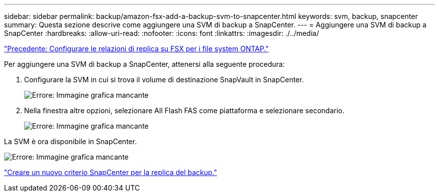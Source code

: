 ---
sidebar: sidebar 
permalink: backup/amazon-fsx-add-a-backup-svm-to-snapcenter.html 
keywords: svm, backup, snapcenter 
summary: Questa sezione descrive come aggiungere una SVM di backup a SnapCenter. 
---
= Aggiungere una SVM di backup a SnapCenter
:hardbreaks:
:allow-uri-read: 
:nofooter: 
:icons: font
:linkattrs: 
:imagesdir: ./../media/


link:amazon-fsx-configure-replication-relationships-on-fsx-for-ontap-file-systems.html["Precedente: Configurare le relazioni di replica su FSX per i file system ONTAP."]

Per aggiungere una SVM di backup a SnapCenter, attenersi alla seguente procedura:

. Configurare la SVM in cui si trova il volume di destinazione SnapVault in SnapCenter.
+
image:amazon-fsx-image76.png["Errore: Immagine grafica mancante"]

. Nella finestra altre opzioni, selezionare All Flash FAS come piattaforma e selezionare secondario.
+
image:amazon-fsx-image77.png["Errore: Immagine grafica mancante"]



La SVM è ora disponibile in SnapCenter.

image:amazon-fsx-image78.png["Errore: Immagine grafica mancante"]

link:amazon-fsx-create-a-new-snapcenter-policy-for-backup-replication.html["Creare un nuovo criterio SnapCenter per la replica del backup."]
